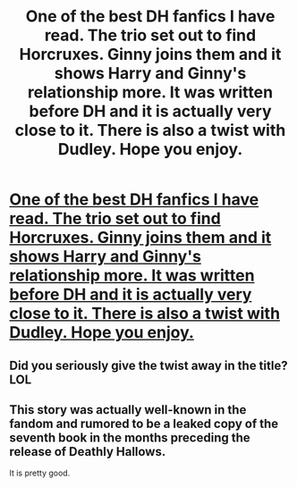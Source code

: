 #+TITLE: One of the best DH fanfics I have read. The trio set out to find Horcruxes. Ginny joins them and it shows Harry and Ginny's relationship more. It was written before DH and it is actually very close to it. There is also a twist with Dudley. Hope you enjoy. 

* [[http://www.phoenixsong.net/fanfiction/story/3517/][One of the best DH fanfics I have read. The trio set out to find Horcruxes. Ginny joins them and it shows Harry and Ginny's relationship more. It was written before DH and it is actually very close to it. There is also a twist with Dudley. Hope you enjoy. ]]
:PROPERTIES:
:Author: savyleigh
:Score: 0
:DateUnix: 1358873284.0
:DateShort: 2013-Jan-22
:END:

** Did you seriously give the twist away in the title? LOL
:PROPERTIES:
:Score: 2
:DateUnix: 1358876824.0
:DateShort: 2013-Jan-22
:END:


** This story was actually well-known in the fandom and rumored to be a leaked copy of the seventh book in the months preceding the release of Deathly Hallows.

It is pretty good.
:PROPERTIES:
:Author: loveshercoffee
:Score: 2
:DateUnix: 1358882564.0
:DateShort: 2013-Jan-22
:END:
